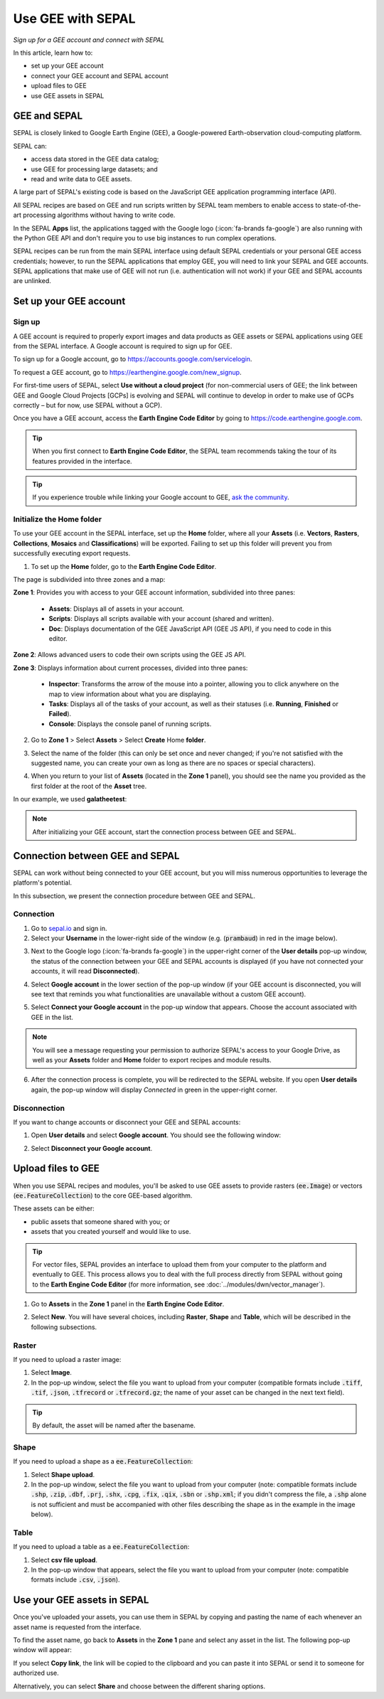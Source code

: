 Use GEE with SEPAL
==================
*Sign up for a GEE account and connect with SEPAL*

In this article, learn how to:

-  set up your GEE account
-  connect your GEE account and SEPAL account
-  upload files to GEE
-  use GEE assets in SEPAL

GEE and SEPAL
-------------

SEPAL is closely linked to Google Earth Engine (GEE), a Google-powered Earth-observation cloud-computing platform. 

SEPAL can: 

-   access data stored in the GEE data catalog; 
-   use GEE for processing large datasets; and 
-   read and write data to GEE assets. 

A large part of SEPAL's existing code is based on the JavaScript GEE application programming interface (API).

All SEPAL recipes are based on GEE and run scripts written by SEPAL team members to enable access to state-of-the-art processing algorithms without having to write code. 

In the SEPAL **Apps** list, the applications tagged with the Google logo (:icon:`fa-brands fa-google`) are also running with the Python GEE API and don't require you to use big instances to run complex operations.

SEPAL recipes can be run from the main SEPAL interface using default SEPAL credentials or your personal GEE access credentials; however, to run the SEPAL applications that employ GEE, you will need to link your SEPAL and GEE accounts. SEPAL applications that make use of GEE will not run (i.e. authentication will not work) if your GEE and SEPAL accounts are unlinked.

Set up your GEE account
-----------------------

Sign up
^^^^^^^

A GEE account is required to properly export images and data products as GEE assets or SEPAL applications using GEE from the SEPAL interface. A Google account is required to sign up for GEE.

To sign up for a Google account, go to https://accounts.google.com/servicelogin.

To request a GEE account, go to https://earthengine.google.com/new_signup.

.. thumbnail:: ../_images/setup/register/gee_landing.png
    :title: Request access to GEE.
    :align: center

For first-time users of SEPAL, select **Use without a cloud project** (for non-commercial users of GEE; the link between GEE and Google Cloud Projects [GCPs] is evolving and SEPAL will continue to develop in order to make use of GCPs correctly – but for now, use SEPAL without a GCP).

.. thumbnail:: ../_images/setup/register/gee_gcp_declaration.png
    :title: Use GEE without a cloud project.
    :align: center

Once you have a GEE account, access the **Earth Engine Code Editor** by going to https://code.earthengine.google.com.

.. thumbnail:: ../_images/setup/register/gee_code.png
    :title: GEE Code Editor
    :align: center

.. tip::

    When you first connect to **Earth Engine Code Editor**, the SEPAL team recommends taking the tour of its features provided in the interface.

    .. thumbnail:: ../_images/setup/gee/editor_tour.png
        :title: GEE Code Editor tour
        :align: center
        :width: 40%

.. tip::

    If you experience trouble while linking your Google account to GEE, `ask the community <https://groups.google.com/g/sepal-users>`__.

Initialize the **Home** folder
^^^^^^^^^^^^^^^^^^^^^^^^^^^^^^

To use your GEE account in the SEPAL interface, set up the **Home** folder, where all your **Assets** (i.e. **Vectors**, **Rasters**, **Collections**, **Mosaics** and **Classifications**) will be exported. Failing to set up this folder will prevent you from successfully executing export requests.

1. To set up the **Home** folder, go to the **Earth Engine Code Editor**.

.. thumbnail:: ../_images/setup/gee/gee_code.png
    :title: GEE Code Editor
    :align: center

The page is subdivided into three zones and a map:

**Zone 1**: Provides you with access to your GEE account information, subdivided into three panes:

    -   **Assets**: Displays all of assets in your account.
    -   **Scripts**: Displays all scripts available with your account (shared and written).
    -   **Doc**: Displays documentation of the GEE JavaScript API (GEE JS API), if you need to code in this editor.

**Zone 2**: Allows advanced users to code their own scripts using the GEE JS API.

**Zone 3**: Displays information about current processes, divided into three panes:

    -   **Inspector**: Transforms the arrow of the mouse into a pointer, allowing you to click anywhere on the map to view information about what you are displaying.
    -   **Tasks**: Displays all of the tasks of your account, as well as their statuses (i.e. **Running**, **Finished** or **Failed**).
    -   **Console**: Displays the console panel of running scripts.

2. Go to **Zone 1** > Select **Assets** > Select **Create** Home **folder**.

.. thumbnail:: ../_images/setup/gee/create_home.png
    :title: GEE asset creation
    :align: center
    :width: 60%

3. Select the name of the folder (this can only be set once and never changed; if you're not satisfied with the suggested name, you can create your own as long as there are no spaces or special characters).

.. thumbnail:: ../_images/setup/gee/home_pop_up.png
    :title: GEE pop-up window for **Home** folder creation
    :align: center
    :width: 50%

4. When you return to your list of **Assets** (located in the **Zone 1** panel), you should see the name you provided as the first folder at the root of the **Asset** tree. 

In our example, we used **galatheetest**:

.. thumbnail:: ../_images/setup/gee/asset_tree.png
    :title: Asset tree
    :align: center
    :width: 60%

.. note::

    After initializing your GEE account, start the connection process between GEE and SEPAL.

Connection between GEE and SEPAL
--------------------------------

SEPAL can work without being connected to your GEE account, but you will miss numerous opportunities to leverage the platform's potential.

In this subsection, we present the connection procedure between GEE and SEPAL.

Connection
^^^^^^^^^^

1. Go to `sepal.io <https://sepal.io>`__ and sign in.

2. Select your **Username** in the lower-right side of the window (e.g. (:code:`prambaud`) in red in the image below).

.. thumbnail:: ../_images/setup/gee/sepal_landing.png
    :title: SEPAL landing
    :align: center

3. Next to the Google logo (:icon:`fa-brands fa-google`) in the upper-right corner of the **User details** pop-up window, the status of the connection between your GEE and SEPAL accounts is displayed (if you have not connected your accounts, it will read **Disconnected**).

.. thumbnail:: ../_images/setup/gee/user_interface_disconnected.png
    :title: SEPAL disconnected
    :align: center
    :width: 40%

4. Select **Google account** in the lower section of the pop-up window (if your GEE account is disconnected, you will see text that reminds you what functionalities are unavailable without a custom GEE account).

.. thumbnail:: ../_images/setup/gee/gee_disconnected.png
    :title: Connection pop-up window
    :align: center
    :width: 40%

5. Select **Connect your Google account** in the pop-up window that appears. Choose the account associated with GEE in the list.

.. thumbnail:: ../_images/setup/gee/gee_credential.png

.. Note::

    You will see a message requesting your permission to authorize SEPAL's access to your Google Drive, as well as your **Assets** folder and **Home** folder to export recipes and module results.

6. After the connection process is complete, you will be redirected to the SEPAL website. If you open **User details** again, the pop-up window will display *Connected* in green in the upper-right corner.

.. thumbnail:: ../_images/setup/gee/user_interface_connected.png
    :title: SEPAL and GEE connected
    :align: center
    :width: 50%

Disconnection
^^^^^^^^^^^^^

If you want to change accounts or disconnect your GEE and SEPAL accounts:

1. Open **User details** and select **Google account**. You should see the following window:

.. thumbnail:: ../_images/setup/gee/gee_connected.png
    :title: GEE connected
    :align: center
    :width: 40%

2. Select **Disconnect your Google account**.

Upload files to GEE
-------------------

When you use SEPAL recipes and modules, you'll be asked to use GEE assets to provide rasters (:code:`ee.Image`) or vectors (:code:`ee.FeatureCollection`) to the core GEE-based algorithm. 

These assets can be either:

-   public assets that someone shared with you; or 
-   assets that you created yourself and would like to use.

.. tip::

    For vector files, SEPAL provides an interface to upload them from your computer to the platform and eventually to GEE. This process allows you to deal with the full process directly from SEPAL without going to the **Earth Engine Code Editor** (for more information, see :doc:`../modules/dwn/vector_manager`).

1. Go to **Assets** in the **Zone 1** panel in the **Earth Engine Code Editor**.

.. thumbnail:: ../_images/setup/gee/gee_asset_list.png
    :title: GEE asset list
    :align: center
    :width: 50%

2. Select **New**. You will have several choices, including **Raster**, **Shape** and **Table**, which will be described in the following subsections.

Raster
^^^^^^

If you need to upload a raster image:

1. Select **Image**.
2. In the pop-up window, select the file you want to upload from your computer (compatible formats include :code:`.tiff`, :code:`.tif`, :code:`.json`, :code:`.tfrecord` or :code:`.tfrecord.gz`; the name of your asset can be changed in the next text field).

.. tip::

    By default, the asset will be named after the basename.

.. thumbnail:: ../_images/setup/gee/upload_image.png
    :title: Upload image
    :align: center
    :width: 50%

Shape
^^^^^

If you need to upload a shape as a :code:`ee.FeatureCollection`:

1. Select **Shape upload**.
2. In the pop-up window, select the file you want to upload from your computer (note: compatible formats include :code:`.shp`, :code:`.zip`, :code:`.dbf`, :code:`.prj`, :code:`.shx`, :code:`.cpg`, :code:`.fix`, :code:`.qix`, :code:`.sbn` or :code:`.shp.xml`; if you didn't compress the file, a :code:`.shp` alone is not sufficient and must be accompanied with other files describing the shape as in the example in the image below).

.. thumbnail:: ../_images/setup/gee/upload_shape.png
    :title: Upload .shp
    :align: center
    :width: 50%

Table
^^^^^

If you need to upload a table as a :code:`ee.FeatureCollection`:

1. Select **csv file upload**.
2. In the pop-up window that appears, select the file you want to upload from your computer (note: compatible formats include :code:`.csv`, :code:`.json`).

.. thumbnail:: ../_images/setup/gee/upload_csv.png
    :title: Upload .csv
    :align: center
    :width: 50%

Use your GEE assets in SEPAL
----------------------------

Once you've uploaded your assets, you can use them in SEPAL by copying and pasting the name of each whenever an asset name is requested from the interface.

To find the asset name, go back to **Assets** in the **Zone 1** pane and select any asset in the list. The following pop-up window will appear:

.. thumbnail:: ../_images/setup/gee/asset_popup.png
    :title: Asset pop-up window
    :align: center
    :width: 80%

If you select **Copy link**, the link will be copied to the clipboard and you can paste it into SEPAL or send it to someone for authorized use. 

Alternatively, you can select **Share** and choose between the different sharing options.
